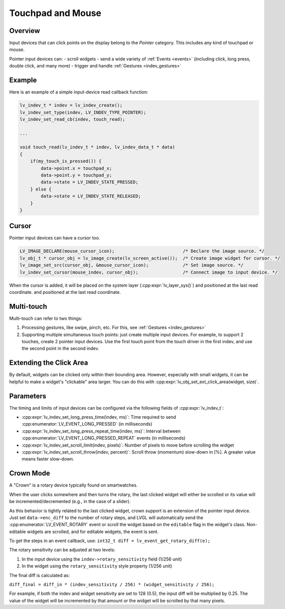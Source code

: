 .. _indev_pointer:

==================
Touchpad and Mouse
==================

Overview
********

Input devices that can click points on the display belong to the *Pointer*
category. This includes any kind of touchpad or mouse.

Pointer input devices can:
- scroll widgets
- send a wide variety of :ref:`Events <events>` (including click, long press, double click, and many more)
- trigger and handle :ref:`Gestures <indev_gestures>`

Example
*******

Here is an example of a simple input-device read callback function:

.. code-block:: c

   lv_indev_t * indev = lv_indev_create();
   lv_indev_set_type(indev, LV_INDEV_TYPE_POINTER);
   lv_indev_set_read_cb(indev, touch_read);

   ...

   void touch_read(lv_indev_t * indev, lv_indev_data_t * data)
   {
       if(my_touch_is_pressed()) {
           data->point.x = touchpad_x;
           data->point.y = touchpad_y;
           data->state = LV_INDEV_STATE_PRESSED;
       } else {
           data->state = LV_INDEV_STATE_RELEASED;
       }
   }

.. _indev_cursor:

Cursor
******

Pointer input devices can have a cursor too.

.. code-block:: c

   LV_IMAGE_DECLARE(mouse_cursor_icon);                          /* Declare the image source. */
   lv_obj_t * cursor_obj = lv_image_create(lv_screen_active());  /* Create image widget for cursor. */
   lv_image_set_src(cursor_obj, &mouse_cursor_icon);             /* Set image source. */
   lv_indev_set_cursor(mouse_indev, cursor_obj);                 /* Connect image to input device. */

When the cursor is added, it will be placed on the system layer (:cpp:expr:`lv_layer_sys()`) and positioned at the last read coordinate.
and positioned at the last read coordinate.

Multi-touch
***********

Multi-touch can refer to two things:

1. Processing gestures, like swipe, pinch, etc. For this, see :ref:`Gestures <indev_gestures>`
2. Supporting multiple simultaneous touch points: just create multiple input devices.
   For example, to support 2 touches, create 2 pointer input devices. Use the first touch point
   from the touch driver in the first indev, and use the second point in the second indev.

.. _extending_click_area:

Extending the Click Area
************************

By default, widgets can be clicked only within their bounding area. However,
especially with small widgets, it can be helpful to make a widget's "clickable" area
larger. You can do this with :cpp:expr:`lv_obj_set_ext_click_area(widget, size)`.

Parameters
**********

The timing and limits of input devices can be configured via the following fields of :cpp:expr:`lv_indev_t`:

- :cpp:expr:`lv_indev_set_long_press_time(indev, ms)`: Time required to send :cpp:enumerator:`LV_EVENT_LONG_PRESSED` (in milliseconds)
- :cpp:expr:`lv_indev_set_long_press_repeat_time(indev, ms)`: Interval between :cpp:enumerator:`LV_EVENT_LONG_PRESSED_REPEAT` events (in milliseconds)
- :cpp:expr:`lv_indev_set_scroll_limit(indev, pixels)`: Number of pixels to move before scrolling the widget
- :cpp:expr:`lv_indev_set_scroll_throw(indev, percent)`: Scroll throw (momentum) slow-down in [%]. A greater value means faster slow-down.

.. _indev_crown:

Crown Mode
**********

A "Crown" is a rotary device typically found on smartwatches.

When the user clicks somewhere and then turns the rotary,
the last clicked widget will either be scrolled or its value will be incremented/decremented
(e.g., in the case of a slider).

As this behavior is tightly related to the last clicked widget, crown support is
an extension of the pointer input device. Just set ``data->enc_diff`` to the number of
rotary steps, and LVGL will automatically send the :cpp:enumerator:`LV_EVENT_ROTARY`
event or scroll the widget based on the ``editable`` flag in the widget's class.
Non-editable widgets are scrolled, and for editable widgets, the event is sent.

To get the steps in an event callback, use:
``int32_t diff = lv_event_get_rotary_diff(e);``

The rotary sensitivity can be adjusted at two levels:

1. In the input device using the ``indev->rotary_sensitivity`` field (1/256 unit)
2. In the widget using the ``rotary_sensitivity`` style property (1/256 unit)

The final diff is calculated as:

``diff_final = diff_in * (indev_sensitivity / 256) * (widget_sensitivity / 256);``

For example, if both the indev and widget sensitivity are set to 128 (0.5), the input
diff will be multiplied by 0.25. The value of the widget will be incremented by that
amount or the widget will be scrolled by that many pixels.

